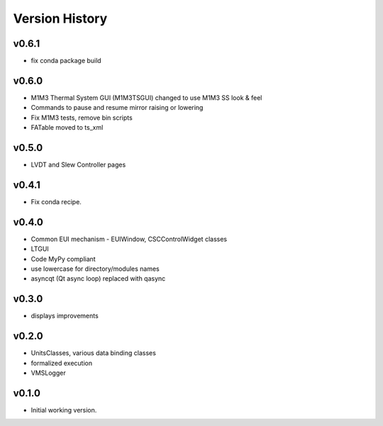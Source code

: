 .. _Version_History:

===============
Version History
===============

v0.6.1
------

* fix conda package build

v0.6.0
------

* M1M3 Thermal System GUI (M1M3TSGUI) changed to use M1M3 SS look & feel
* Commands to pause and resume mirror raising or lowering
* Fix M1M3 tests, remove bin scripts
* FATable moved to ts_xml

v0.5.0
------
* LVDT and Slew Controller pages

v0.4.1
------
* Fix conda recipe.

v0.4.0
------
* Common EUI mechanism - EUIWindow, CSCControlWidget classes
* LTGUI
* Code MyPy compliant
* use lowercase for directory/modules names
* asyncqt (Qt async loop) replaced with qasync

v0.3.0
------

* displays improvements

v0.2.0
------

* UnitsClasses, various data binding classes
* formalized execution
* VMSLogger

v0.1.0
------

* Initial working version.
